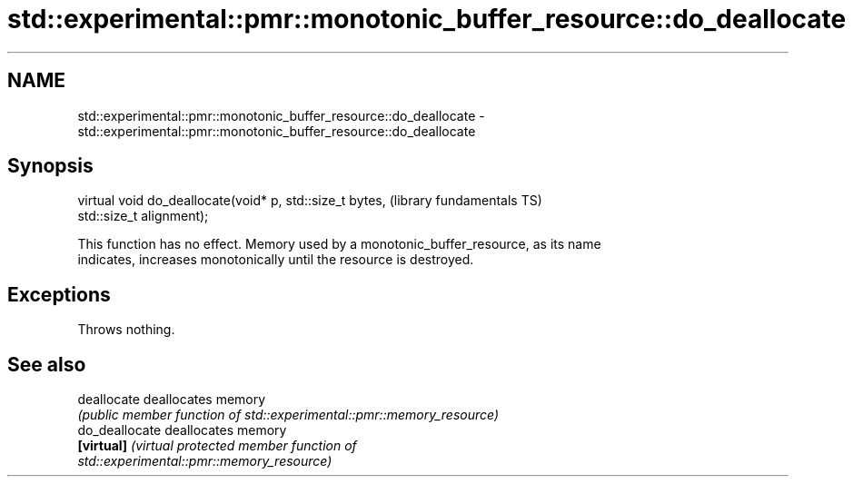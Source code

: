 .TH std::experimental::pmr::monotonic_buffer_resource::do_deallocate 3 "2019.08.27" "http://cppreference.com" "C++ Standard Libary"
.SH NAME
std::experimental::pmr::monotonic_buffer_resource::do_deallocate \- std::experimental::pmr::monotonic_buffer_resource::do_deallocate

.SH Synopsis
   virtual void do_deallocate(void* p, std::size_t bytes,     (library fundamentals TS)
   std::size_t alignment);

   This function has no effect. Memory used by a monotonic_buffer_resource, as its name
   indicates, increases monotonically until the resource is destroyed.

.SH Exceptions

   Throws nothing.

.SH See also

   deallocate    deallocates memory
                 \fI(public member function of std::experimental::pmr::memory_resource)\fP
   do_deallocate deallocates memory
   \fB[virtual]\fP     \fI\fI(virtual protected member function\fP of\fP
                 std::experimental::pmr::memory_resource)
